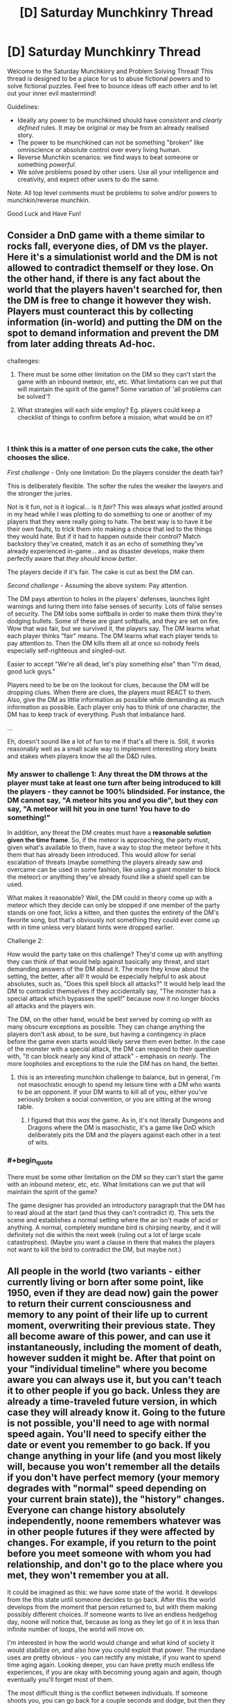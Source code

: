 #+TITLE: [D] Saturday Munchkinry Thread

* [D] Saturday Munchkinry Thread
:PROPERTIES:
:Author: AutoModerator
:Score: 8
:DateUnix: 1536419217.0
:END:
Welcome to the Saturday Munchkinry and Problem Solving Thread! This thread is designed to be a place for us to abuse fictional powers and to solve fictional puzzles. Feel free to bounce ideas off each other and to let out your inner evil mastermind!

Guidelines:

- Ideally any power to be munchkined should have /consistent/ and /clearly defined/ rules. It may be original or may be from an already realised story.
- The power to be munchkined can not be something "broken" like omniscience or absolute control over every living human.
- Reverse Munchkin scenarios: we find ways to beat someone or something /powerful/.
- We solve problems posed by other users. Use all your intelligence and creativity, and expect other users to do the same.

Note: All top level comments must be problems to solve and/or powers to munchkin/reverse munchkin.

Good Luck and Have Fun!


** Consider a DnD game with a theme similar to rocks fall, everyone dies, of DM vs the player. Here it's a simulationist world and the DM is not allowed to contradict themself or they lose. On the other hand, if there is any fact about the world that the players haven't searched for, then the DM is free to change it however they wish. Players must counteract this by collecting information (in-world) and putting the DM on the spot to demand information and prevent the DM from later adding threats Ad-hoc.

challenges:

1. There must be some other limitation on the DM so they can't start the game with an inbound meteor, etc, etc. What limitations can we put that will maintain the spirit of the game? Some variation of 'all problems can be solved'?

2. What strategies will each side employ? Eg. players could keep a checklist of things to confirm before a mission, what would be on it?

​
:PROPERTIES:
:Author: causalchain
:Score: 3
:DateUnix: 1536444942.0
:END:

*** I think this is a matter of one person cuts the cake, the other chooses the slice.

/First challenge/ - Only one limitation: Do the players consider the death fair?

This is deliberately flexible. The softer the rules the weaker the lawyers and the stronger the juries.

Not is it fun, not is it logical... is it /fair/? This was always what jostled around in my head while I was plotting to do something to one or another of my players that they were really going to hate. The best way is to have it be their own faults, to trick them into making a choice that led to the things they would hate. But if it had to happen outside their control? Match backstory they've created, match it as an echo of something they've already experienced in-game... and as disaster develops, make them perfectly aware that /they should know better/.

The players decide if it's fair. The cake is cut as best the DM can.

/Second challenge/ - Assuming the above system: Pay attention.

The DM pays attention to holes in the players' defenses, launches light warnings and luring them into false senses of security. Lots of false senses of security. The DM lobs some softballs in order to make them think they're dodging bullets. Some of these are giant softballs, and they are set on fire. Wow that was fair, but we survived it, the players say. The DM learns what each player thinks "fair" means. The DM learns what each player tends to pay attention to. Then the DM kills them all at once so nobody feels especially self-righteous and singled-out.

Easier to accept "We're all dead, let's play something else" than "I'm dead, good luck guys."

Players need to be be on the lookout for clues, because the DM will be dropping clues. When there are clues, the players must REACT to them. Also, give the DM as little information as possible while demanding as much information as possible. Each player only has to think of one character, the DM has to keep track of everything. Push that imbalance hard.

...

Eh, doesn't sound like a lot of fun to me if that's all there is. Still, it works reasonably well as a small scale way to implement interesting story beats and stakes when players know the all the D&D rules.
:PROPERTIES:
:Author: Sparkwitch
:Score: 3
:DateUnix: 1536461993.0
:END:


*** My answer to challenge 1: Any threat the DM throws at the player must take *at least one turn after being introduced* to kill the players - they cannot be 100% blindsided. For instance, the DM cannot say, "A meteor hits you and you die", but they /can/ say, "A meteor will hit you in one turn! You have to do something!"

In addition, any threat the DM creates must have a *reasonable solution given the time frame*. So, if the meteor is approaching, the party must, given what's available to them, have a way to stop the meteor before it hits them that has already been introduced. This would allow for serial escalation of threats (maybe something the players already saw and overcame can be used in some fashion, like using a giant monster to block the meteor) or anything they've already found like a shield spell can be used.

What makes it reasonable? Well, the DM could in theory come up with a meteor which they decide can only be stopped if one member of the party stands on one foot, licks a kitten, and then quotes the entirety of the DM's favorite song, but that's obviously not something they could ever come up with in time unless very blatant hints were dropped earlier.

Challenge 2:

How would the party take on this challenge? They'd come up with anything they can think of that would help against basically any threat, and start demanding answers of the DM about it. The more they know about the setting, the better, after all! It would be especially helpful to ask about absolutes, such as, "Does this spell block all attacks?" It would help lead the DM to contradict themselves if they accidentally say, "The monster has a special attack which bypasses the spell!" because now it no longer blocks all attacks and the players win.

The DM, on the other hand, would be best served by coming up with as many obscure exceptions as possible. They can change anything the players don't ask about, to be sure, but having a contingency in place before the game even starts would likely serve them even better. In the case of the monster with a special attack, the DM can respond to their question with, "It can block nearly any kind of attack" - emphasis on /nearly/. The more loopholes and exceptions to the rule the DM has on hand, the better.
:PROPERTIES:
:Author: Kesseleth
:Score: 2
:DateUnix: 1536448249.0
:END:

**** this is an interesting munchkin challenge to balance, but in general, I'm not masochistic enough to spend my leisure time with a DM who wants to be an opponent. If your DM wants to kill all of you, either you've seriously broken a social convention, or you are sitting at the wrong table.
:PROPERTIES:
:Author: Empiricist_or_not
:Score: 2
:DateUnix: 1536462181.0
:END:

***** I figured that this /was/ the game. As in, it's not literally Dungeons and Dragons where the DM is masochistic, it's a game like DnD which deliberately pits the DM and the players against each other in a test of wits.
:PROPERTIES:
:Author: Kesseleth
:Score: 2
:DateUnix: 1536466535.0
:END:


*** #+begin_quote
  There must be some other limitation on the DM so they can't start the game with an inbound meteor, etc, etc. What limitations can we put that will maintain the spirit of the game?
#+end_quote

The game designer has provided an introductory paragraph that the DM has to read aloud at the start (and thus they can't contradict it). This sets the scene and establishes a normal setting where the air isn't made of acid or anything. A normal, completely mundane bird is chirping nearby, and it will definitely not die within the next week (ruling out a lot of large scale catastrophes). (Maybe you want a clause in there that makes the players not want to kill the bird to contradict the DM, but maybe not.)
:PROPERTIES:
:Author: jtolmar
:Score: 2
:DateUnix: 1536473935.0
:END:


** All people in the world (two variants - either currently living or born after some point, like 1950, even if they are dead now) gain the power to return their current consciousness and memory to any point of their life up to current moment, overwriting their previous state. They all become aware of this power, and can use it instantaneously, including the moment of death, however sudden it might be. After that point on your "individual timeline" where you become aware you can always use it, but you can't teach it to other people if you go back. Unless they are already a time-traveled future version, in which case they will already know it. Going to the future is not possible, you'll need to age with normal speed again. You'll need to specify either the date or event you remember to go back. If you change anything in your life (and you most likely will, because you won't remember all the details if you don't have perfect memory (your memory degrades with "normal" speed depending on your current brain state)), the "history" changes. Everyone can change history absolutely independently, noone remembers whatever was in other people futures if they were affected by changes. For example, if you return to the point before you meet someone with whom you had relationship, and don't go to the place where you met, they won't remember you at all.

It could be imagined as this: we have some state of the world. It develops from the this state until someone decides to go back. After this the world develops from the moment that person returned to, but with them making possibly different choices. If someone wants to live an endless hedgehog day, noone will notice that, because as long as they let go of it in less than infinite number of loops, the world will move on.

I'm interested in how the world would change and what kind of society it would stabilize on, and also how you could exploit that power. The mundane uses are pretty obvious - you can rectify any mistake, if you want to spend time aging again. Looking deeper, you can have pretty much endless life experiences, if you are okay with becoming young again and again, though eventually you'll forget most of them.

The most difficult thing is the conflict between individuals. If someone shoots you, you can go back for a couple seconds and dodge, but then they will go back and adjust their aim, and so on. Someone old could go back and try to take over the world, but when the time will catch to the "moment of awareness", someone will immediately go back and try to stop them, unless they've build the perfect totalitarian society with mind control. The only way to prevent someone from messing with your plans is to change their mind on the problem before they wanted to oppose you, or to kill them before they get the power for the first time, but then you will deal with consequences of your crime.

I suppose at first some people will instantly go far back and become millionaires with future knowledge and technologies, but then more and more people will do that, so it should balance out somewhere. Also every possible technology and knowledge will eventually drift back to the time of conscious age of the oldest person.

How the world will look eventually, when everyone is content with state of things?
:PROPERTIES:
:Author: PreFollower
:Score: 3
:DateUnix: 1536577691.0
:END:

*** .. Time does not progress much at all beyond the earliest reset point of the oldest people with the power? Seriously, that seems the obvious consequence. Nothing much happens, because time does not get to move forward beyond the earliest someone rewinds it, so earth gets to relive the first couple of years of the twentieth century a whole lot. Interesting way to end the world. If it is a quantum thing where the timelines split.. uhm. Do people who travel back disappear from the timeline they leave?
:PROPERTIES:
:Author: Izeinwinter
:Score: 1
:DateUnix: 1536829342.0
:END:

**** Well, I thought in terms of there being one timeline that is rewrited forward from rewind point, but even if there are a lot of them, it matters not, because people don't physically travel anywhere - only their memory travels, much like in Steins;Gate (funny thing - when I imagined this mechanic, I did not think of Steins;Gate).

I suppose that whatever personality any person have, they cannot live through infinite rewinds, because like in 10^8th lifetime they get bored and either allow the world to progress or allow themselves to expire by not rewinding when they die.
:PROPERTIES:
:Author: PreFollower
:Score: 1
:DateUnix: 1536831566.0
:END:

***** Which means anyone even slightly older than you is an ancient burnout - or a corpse. (because you do not get to keep any memories until you are the oldest person still willing to use the power), and if you are doing long loops, then just about /everyone/ except you is a burnout or corpse. - If you commit to only resetting at your death, then you only reach reset once everyone willing to pull the trigger earlier than that is done with life.
:PROPERTIES:
:Author: Izeinwinter
:Score: 2
:DateUnix: 1536835693.0
:END:


** Suppose you could learn skills from people if the punched you or otherwise injured you. Which would be your top 5 of skills to get and how?
:PROPERTIES:
:Author: Sonderjye
:Score: 3
:DateUnix: 1536659383.0
:END:

*** 1: Talent at getting people to punch you
:PROPERTIES:
:Author: causalchain
:Score: 3
:DateUnix: 1536818754.0
:END:
